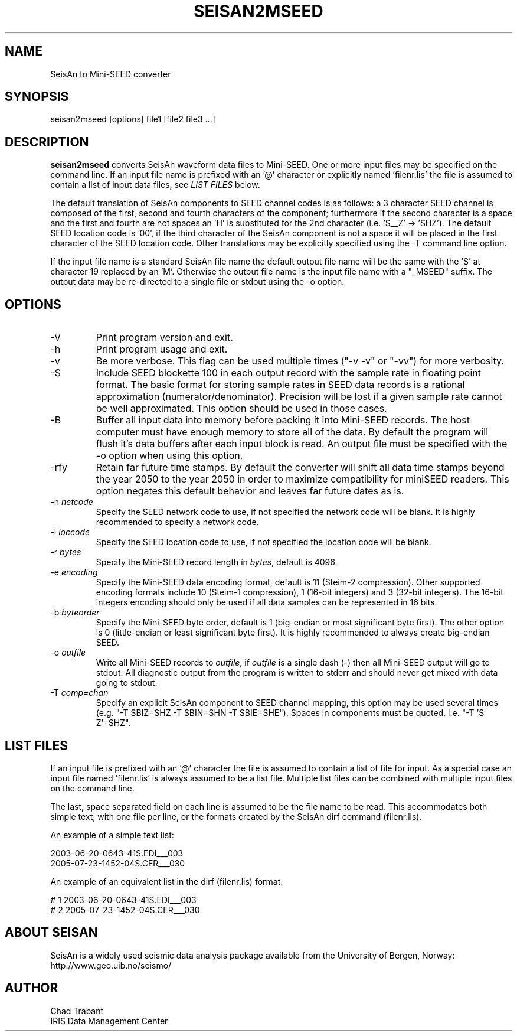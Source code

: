 .TH SEISAN2MSEED 1 2013/02/22
.SH NAME
SeisAn to Mini-SEED converter

.SH SYNOPSIS
.nf
seisan2mseed [options] file1 [file2 file3 ...]

.fi
.SH DESCRIPTION
\fBseisan2mseed\fP converts SeisAn waveform data files to Mini-SEED.
One or more input files may be specified on the command line.  If an
input file name is prefixed with an '@' character or explicitly
named 'filenr.lis' the file is assumed to contain a list of input data
files, see \fILIST FILES\fP below.

The default translation of SeisAn components to SEED channel codes is
as follows: a 3 character SEED channel is composed of the first,
second and fourth characters of the component; furthermore if the
second character is a space and the first and fourth are not spaces
an 'H' is substituted for the 2nd character (i.e. 'S__Z' -> 'SHZ').
The default SEED location code is '00', if the third character of the
SeisAn component is not a space it will be placed in the first
character of the SEED location code.  Other translations may be
explicitly specified using the -T command line option.

If the input file name is a standard SeisAn file name the default
output file name will be the same with the 'S' at character 19
replaced by an 'M'.  Otherwise the output file name is the input file
name with a "_MSEED" suffix.  The output data may be re-directed to a
single file or stdout using the -o option.

.SH OPTIONS

.IP "-V         "
Print program version and exit.

.IP "-h         "
Print program usage and exit.

.IP "-v         "
Be more verbose.  This flag can be used multiple times ("-v -v" or
"-vv") for more verbosity.

.IP "-S         "
Include SEED blockette 100 in each output record with the sample rate
in floating point format.  The basic format for storing sample rates
in SEED data records is a rational approximation
(numerator/denominator).  Precision will be lost if a given sample
rate cannot be well approximated.  This option should be used in those
cases.

.IP "-B         "
Buffer all input data into memory before packing it into Mini-SEED
records.  The host computer must have enough memory to store all of
the data.  By default the program will flush it's data buffers after
each input block is read.  An output file must be specified with the
-o option when using this option.

.IP "-rfy       "
Retain far future time stamps.  By default the converter will shift
all data time stamps beyond the year 2050 to the year 2050 in order
to maximize compatibility for miniSEED readers.  This option negates
this default behavior and leaves far future dates as is.

.IP "-n \fInetcode\fP"
Specify the SEED network code to use, if not specified the network
code will be blank.  It is highly recommended to specify a network
code.

.IP "-l \fIloccode\fP"
Specify the SEED location code to use, if not specified the location
code will be blank.

.IP "-r \fIbytes\fP"
Specify the Mini-SEED record length in \fIbytes\fP, default is 4096.

.IP "-e \fIencoding\fP"
Specify the Mini-SEED data encoding format, default is 11 (Steim-2
compression).  Other supported encoding formats include 10 (Steim-1
compression), 1 (16-bit integers) and 3 (32-bit integers).  The 16-bit
integers encoding should only be used if all data samples can be
represented in 16 bits.

.IP "-b \fIbyteorder\fP"
Specify the Mini-SEED byte order, default is 1 (big-endian or most
significant byte first).  The other option is 0 (little-endian or
least significant byte first).  It is highly recommended to always
create big-endian SEED.

.IP "-o \fIoutfile\fP"
Write all Mini-SEED records to \fIoutfile\fP, if \fIoutfile\fP is a
single dash (-) then all Mini-SEED output will go to stdout.  All
diagnostic output from the program is written to stderr and should
never get mixed with data going to stdout.

.IP "-T \fIcomp=chan\fP"
Specify an explicit SeisAn component to SEED channel mapping, this
option may be used several times (e.g. "-T SBIZ=SHZ -T SBIN=SHN -T
SBIE=SHE").  Spaces in components must be quoted, i.e. "-T 'S  Z'=SHZ".

.SH LIST FILES
If an input file is prefixed with an '@' character the file is assumed
to contain a list of file for input.  As a special case an input file
named 'filenr.lis' is always assumed to be a list file.  Multiple list
files can be combined with multiple input files on the command line.

The last, space separated field on each line is assumed to be the file
name to be read.  This accommodates both simple text, with one file
per line, or the formats created by the SeisAn dirf command
(filenr.lis).

An example of a simple text list:

.nf
2003-06-20-0643-41S.EDI___003
2005-07-23-1452-04S.CER___030
.fi

An example of an equivalent list in the dirf (filenr.lis) format:

.nf
 #  1  2003-06-20-0643-41S.EDI___003
 #  2  2005-07-23-1452-04S.CER___030
.fi

.SH ABOUT SEISAN
SeisAn is a widely used seismic data analysis package available from
the University of Bergen, Norway: http://www.geo.uib.no/seismo/

.SH AUTHOR
.nf
Chad Trabant
IRIS Data Management Center
.fi
